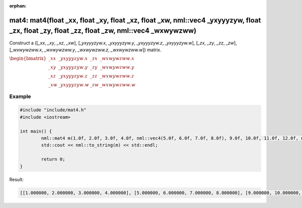 :orphan:

mat4: mat4(float _xx, float _xy, float _xz, float _xw, nml::vec4 _yxyyyzyw, float _zx, float _zy, float _zz, float _zw, nml::vec4 _wxwywzww)
============================================================================================================================================

Construct a ([*_xx*, *_xy*, *_xz*, *_xw*], [*_yxyyyzyw.x*, *_yxyyyzyw.y*, *_yxyyyzyw.z*, *_yxyyyzyw.w*], [*_zx*, *_zy*, *_zz*, *_zw*], [*_wxwywzww.x*, *_wxwywzww.y*, *_wxwywzww.z*, *_wxwywzww.w*]) matrix.

:math:`\begin{bmatrix} \_xx & \_yxyyyzyw.x & \_zx & \_wxwywzww.x \\ \_xy & \_yxyyyzyw.y & \_zy & \_wxwywzww.y \\ \_xz & \_yxyyyzyw.z & \_zz & \_wxwywzww.z \\ \_xw & \_yxyyyzyw.w & \_zw & \_wxwywzww.w \end{bmatrix}`

Example
-------

.. code-block:: cpp

	#include "include/mat4.h"
	#include <iostream>

	int main() {
		nml::mat4 m(1.0f, 2.0f, 3.0f, 4.0f, nml::vec4(5.0f, 6.0f, 7.0f, 8.0f), 9.0f, 10.0f, 11.0f, 12.0f, nml::vec4(13.0f, 14.0f, 15.0f, 16.0f));
		std::cout << nml::to_string(m) << std::endl;

		return 0;
	}

Result:

.. code-block::

	[[1.000000, 2.000000, 3.000000, 4.000000], [5.000000, 6.000000, 7.000000, 8.000000], [9.000000, 10.000000, 11.000000, 12.000000], [13.000000, 14.000000, 15.000000, 16.000000]]